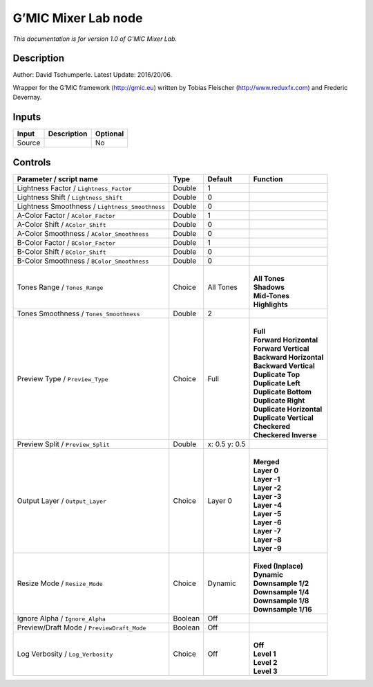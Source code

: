 .. _eu.gmic.MixerLab:

G’MIC Mixer Lab node
====================

*This documentation is for version 1.0 of G’MIC Mixer Lab.*

Description
-----------

Author: David Tschumperle. Latest Update: 2016/20/06.

Wrapper for the G’MIC framework (http://gmic.eu) written by Tobias Fleischer (http://www.reduxfx.com) and Frederic Devernay.

Inputs
------

+--------+-------------+----------+
| Input  | Description | Optional |
+========+=============+==========+
| Source |             | No       |
+--------+-------------+----------+

Controls
--------

.. tabularcolumns:: |>{\raggedright}p{0.2\columnwidth}|>{\raggedright}p{0.06\columnwidth}|>{\raggedright}p{0.07\columnwidth}|p{0.63\columnwidth}|

.. cssclass:: longtable

+-------------------------------------------------+---------+---------------+----------------------------+
| Parameter / script name                         | Type    | Default       | Function                   |
+=================================================+=========+===============+============================+
| Lightness Factor / ``Lightness_Factor``         | Double  | 1             |                            |
+-------------------------------------------------+---------+---------------+----------------------------+
| Lightness Shift / ``Lightness_Shift``           | Double  | 0             |                            |
+-------------------------------------------------+---------+---------------+----------------------------+
| Lightness Smoothness / ``Lightness_Smoothness`` | Double  | 0             |                            |
+-------------------------------------------------+---------+---------------+----------------------------+
| A-Color Factor / ``AColor_Factor``              | Double  | 1             |                            |
+-------------------------------------------------+---------+---------------+----------------------------+
| A-Color Shift / ``AColor_Shift``                | Double  | 0             |                            |
+-------------------------------------------------+---------+---------------+----------------------------+
| A-Color Smoothness / ``AColor_Smoothness``      | Double  | 0             |                            |
+-------------------------------------------------+---------+---------------+----------------------------+
| B-Color Factor / ``BColor_Factor``              | Double  | 1             |                            |
+-------------------------------------------------+---------+---------------+----------------------------+
| B-Color Shift / ``BColor_Shift``                | Double  | 0             |                            |
+-------------------------------------------------+---------+---------------+----------------------------+
| B-Color Smoothness / ``BColor_Smoothness``      | Double  | 0             |                            |
+-------------------------------------------------+---------+---------------+----------------------------+
| Tones Range / ``Tones_Range``                   | Choice  | All Tones     | |                          |
|                                                 |         |               | | **All Tones**            |
|                                                 |         |               | | **Shadows**              |
|                                                 |         |               | | **Mid-Tones**            |
|                                                 |         |               | | **Highlights**           |
+-------------------------------------------------+---------+---------------+----------------------------+
| Tones Smoothness / ``Tones_Smoothness``         | Double  | 2             |                            |
+-------------------------------------------------+---------+---------------+----------------------------+
| Preview Type / ``Preview_Type``                 | Choice  | Full          | |                          |
|                                                 |         |               | | **Full**                 |
|                                                 |         |               | | **Forward Horizontal**   |
|                                                 |         |               | | **Forward Vertical**     |
|                                                 |         |               | | **Backward Horizontal**  |
|                                                 |         |               | | **Backward Vertical**    |
|                                                 |         |               | | **Duplicate Top**        |
|                                                 |         |               | | **Duplicate Left**       |
|                                                 |         |               | | **Duplicate Bottom**     |
|                                                 |         |               | | **Duplicate Right**      |
|                                                 |         |               | | **Duplicate Horizontal** |
|                                                 |         |               | | **Duplicate Vertical**   |
|                                                 |         |               | | **Checkered**            |
|                                                 |         |               | | **Checkered Inverse**    |
+-------------------------------------------------+---------+---------------+----------------------------+
| Preview Split / ``Preview_Split``               | Double  | x: 0.5 y: 0.5 |                            |
+-------------------------------------------------+---------+---------------+----------------------------+
| Output Layer / ``Output_Layer``                 | Choice  | Layer 0       | |                          |
|                                                 |         |               | | **Merged**               |
|                                                 |         |               | | **Layer 0**              |
|                                                 |         |               | | **Layer -1**             |
|                                                 |         |               | | **Layer -2**             |
|                                                 |         |               | | **Layer -3**             |
|                                                 |         |               | | **Layer -4**             |
|                                                 |         |               | | **Layer -5**             |
|                                                 |         |               | | **Layer -6**             |
|                                                 |         |               | | **Layer -7**             |
|                                                 |         |               | | **Layer -8**             |
|                                                 |         |               | | **Layer -9**             |
+-------------------------------------------------+---------+---------------+----------------------------+
| Resize Mode / ``Resize_Mode``                   | Choice  | Dynamic       | |                          |
|                                                 |         |               | | **Fixed (Inplace)**      |
|                                                 |         |               | | **Dynamic**              |
|                                                 |         |               | | **Downsample 1/2**       |
|                                                 |         |               | | **Downsample 1/4**       |
|                                                 |         |               | | **Downsample 1/8**       |
|                                                 |         |               | | **Downsample 1/16**      |
+-------------------------------------------------+---------+---------------+----------------------------+
| Ignore Alpha / ``Ignore_Alpha``                 | Boolean | Off           |                            |
+-------------------------------------------------+---------+---------------+----------------------------+
| Preview/Draft Mode / ``PreviewDraft_Mode``      | Boolean | Off           |                            |
+-------------------------------------------------+---------+---------------+----------------------------+
| Log Verbosity / ``Log_Verbosity``               | Choice  | Off           | |                          |
|                                                 |         |               | | **Off**                  |
|                                                 |         |               | | **Level 1**              |
|                                                 |         |               | | **Level 2**              |
|                                                 |         |               | | **Level 3**              |
+-------------------------------------------------+---------+---------------+----------------------------+
